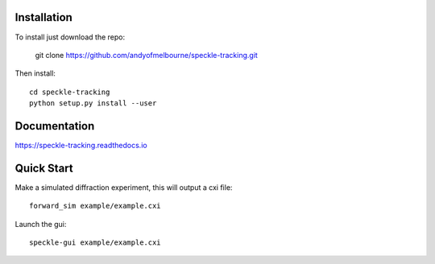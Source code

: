 Installation
============
To install just download the repo:

    git clone https://github.com/andyofmelbourne/speckle-tracking.git

Then install::

    cd speckle-tracking 
    python setup.py install --user

Documentation
=============
https://speckle-tracking.readthedocs.io

Quick Start
===========

Make a simulated diffraction experiment, this will output a cxi file::

    forward_sim example/example.cxi

Launch the gui::

    speckle-gui example/example.cxi


